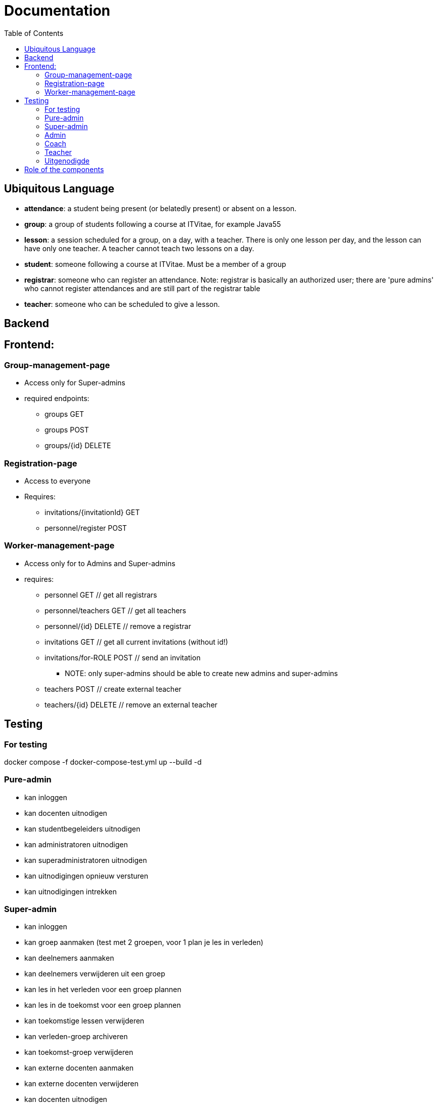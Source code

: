 = Documentation
:toc:

== Ubiquitous Language
- *attendance*: a student being present (or belatedly present) or absent on a lesson.
- *group*: a group of students following a course at ITVitae, for example Java55
- *lesson*: a session scheduled for a group, on a day, with a teacher. There is only one lesson per day, and the lesson can have only one teacher. A teacher cannot teach two lessons on a day.
- *student*: someone following a course at ITVitae. Must be a member of a group
- *registrar*: someone who can register an attendance. Note: registrar is basically an authorized user; there are 'pure admins' who cannot register attendances and are still part of the registrar table
- *teacher*: someone who can be scheduled to give a lesson.


== Backend

== Frontend:

=== Group-management-page
    * Access only for Super-admins
    * required endpoints:
        ** groups GET
        ** groups POST
        ** groups/{id} DELETE

=== Registration-page

    * Access to everyone
    * Requires:
        ** invitations/{invitationId} GET
        ** personnel/register POST

=== Worker-management-page

    * Access only for to Admins and Super-admins
    * requires:
        ** personnel GET // get all registrars
        ** personnel/teachers GET // get all teachers
        ** personnel/{id} DELETE // remove a registrar
        ** invitations GET // get all current invitations (without id!)
        ** invitations/for-ROLE POST // send an invitation
           *** NOTE: only super-admins should be able to create new admins and super-admins
        ** teachers POST // create external teacher
        ** teachers/{id} DELETE // remove an external teacher

== Testing

=== For testing
docker compose -f docker-compose-test.yml up --build -d

=== Pure-admin
* kan inloggen
* kan docenten uitnodigen
* kan studentbegeleiders uitnodigen
* kan administratoren uitnodigen
* kan superadministratoren uitnodigen
* kan uitnodigingen opnieuw versturen
* kan uitnodigingen intrekken

=== Super-admin
* kan inloggen
* kan groep aanmaken (test met 2 groepen, voor 1 plan je les in verleden)
* kan deelnemers aanmaken
* kan deelnemers verwijderen uit een groep
* kan les in het verleden voor een groep plannen
* kan les in de toekomst voor een groep plannen
* kan toekomstige lessen verwijderen
* kan verleden-groep archiveren
* kan toekomst-groep verwijderen
* kan externe docenten aanmaken
* kan externe docenten verwijderen
* kan docenten uitnodigen
* kan studentbegeleiders uitnodigen
* kan administratoren uitnodigen
* kan superadministratoren uitnodigen
* kan uitnodigingen opnieuw versturen
* kan uitnodigingen intrekken
* kan aanwezigheid van alle groepen zien
* kan aanwezigheidsstatus veranderen
* kan aanwezigheidsnotitie veranderen
* kan vooruit en achteruit in attendances
* kan naar datum van attendance gaan via datuminvoer (klikken)
* kan naar datum van attendance gaan via datuminvoer (typen)
* kan geschiedenis van student zien
* kan alle ongeregistreerde attendances van een groep op aanwezig zetten

=== Admin
* kan inloggen
* kan docenten uitnodigen
* kan studentbegeleiders uitnodigen
* kan uitnodigingen opnieuw versturen
* kan uitnodigingen intrekken
* kan aanwezigheid van alle groepen zien
* kan aanwezigheidsstatus veranderen
* kan aanwezigheidsnotitie veranderen
* kan vooruit en achteruit in attendances
* kan naar datum van attendance gaan via datuminvoer (klikken)
* kan naar datum van attendance gaan via datuminvoer (typen)
* kan geschiedenis van student zien
* kan alle ongeregistreerde attendances van een groep op aanwezig zetten

=== Coach
* kan inloggen
* kan aanwezigheid van alle groepen zien
* kan aanwezigheidsstatus veranderen
* kan aanwezigheidsnotitie veranderen
* kan vooruit en achteruit in attendances
* kan naar datum van attendance gaan via datuminvoer (klikken)
* kan naar datum van attendance gaan via datuminvoer (typen)
* kan geschiedenis van student zien
* kan alle ongeregistreerde attendances van een groep op aanwezig zetten

=== Teacher
* kan inloggen
* kan (voorlopig) alleen aanwezigheid op eigen lessen zien
* kan aanwezigheidsstatus veranderen
* kan aanwezigheidsnotitie veranderen
* kan vooruit en achteruit in attendances
* kan naar datum van attendance gaan via datuminvoer (klikken)
* kan naar datum van attendance gaan via datuminvoer (typen)
* kan alle ongeregistreerde attendances van een groep op aanwezig zetten

=== Uitgenodigde
* kan een paswoord opgeven
* kan inloggen

== Role of the components
* Getting all attendances in all groups at a certain date: DatePicker
   ** Getting all attendances in _one_ group at a certain date: GroupElement
     *** Getting the attendance of one person at a certain date: AttendanceDisplay